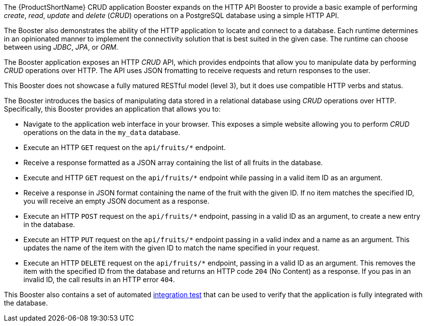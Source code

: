 The {ProductShortName} CRUD application Booster expands on the HTTP API Booster to provide a basic example of performing _create_, _read_, _update_ and _delete_ (_CRUD_) operations on a PostgreSQL database using a simple HTTP API.

The Booster also demonstrates the ability of the HTTP application to locate and connect to a database. Each runtime determines in an opinionated manner to implement the connectivity solution that is best suited in the given case. The runtime can choose between using _JDBC_, _JPA_, or _ORM_.

The Booster application exposes an HTTP _CRUD_ API, which provides endpoints that allow you to manipulate data by performing  _CRUD_ operations over HTTP.
The API uses JSON fromatting to receive requests and return responses to the user.

This Booster does not showcase a fully matured RESTful model (level 3), but it does use compatible HTTP verbs and status.
// include in resources section
// More background information on REST is available in xref:about_rest[].

The Booster introduces the basics of manipulating data stored in a relational database using _CRUD_ operations over HTTP.
Specifically, this Booster provides an application that allows you to:

* Navigate to the application web interface in your browser. This exposes a simple website allowing you to perform _CRUD_ operations on the data in the `my_data` database.
* Execute an HTTP `GET` request on the `api/fruits/*` endpoint.
* Receive a response formatted as a JSON array containing the list of all fruits in the database.
* Execute and HTTP `GET` request on the `api/fruits/*` endpoint while passing in a valid item ID as an argument.
* Receive a response in JSON format containing the name of the fruit with the given ID. If no item matches the specified ID, you will receive an empty JSON document as a response.
* Execute an HTTP `POST` request on the `api/fruits/*` endpoint, passing in a valid ID as an argument, to create a new entry in the database.
* Execute an HTTP `PUT` request on the `api/fruits/*` endpoint passing in a valid index and a name as an argument. This updates the name of the item with the given ID to match the name specified in your request.
* Execute an HTTP `DELETE` request on the `api/fruits/*` endpoint, passing in a valid ID as an argument. This removes the item with the specified ID from the database and returns an HTTP code `204` (No Content) as a response. If you pas in an invalid ID, the call results in an HTTP error `404`.

This Booster also contains a set of automated xref:crud-integration-testing[integration test] that can be used to verify that the application is fully integrated with the database.
